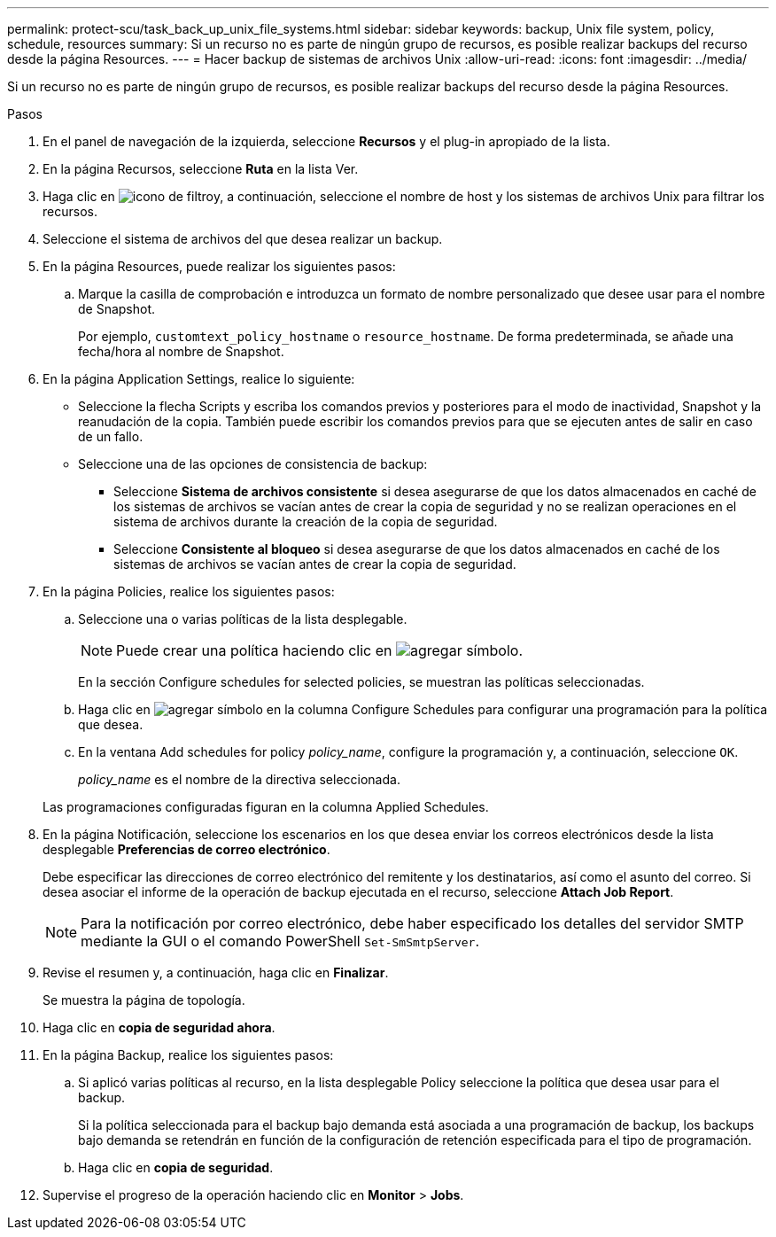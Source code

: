 ---
permalink: protect-scu/task_back_up_unix_file_systems.html 
sidebar: sidebar 
keywords: backup, Unix file system, policy, schedule, resources 
summary: Si un recurso no es parte de ningún grupo de recursos, es posible realizar backups del recurso desde la página Resources. 
---
= Hacer backup de sistemas de archivos Unix
:allow-uri-read: 
:icons: font
:imagesdir: ../media/


[role="lead"]
Si un recurso no es parte de ningún grupo de recursos, es posible realizar backups del recurso desde la página Resources.

.Pasos
. En el panel de navegación de la izquierda, seleccione *Recursos* y el plug-in apropiado de la lista.
. En la página Recursos, seleccione *Ruta* en la lista Ver.
. Haga clic en image:../media/filter_icon.gif["icono de filtro"]y, a continuación, seleccione el nombre de host y los sistemas de archivos Unix para filtrar los recursos.
. Seleccione el sistema de archivos del que desea realizar un backup.
. En la página Resources, puede realizar los siguientes pasos:
+
.. Marque la casilla de comprobación e introduzca un formato de nombre personalizado que desee usar para el nombre de Snapshot.
+
Por ejemplo, `customtext_policy_hostname` o `resource_hostname`. De forma predeterminada, se añade una fecha/hora al nombre de Snapshot.



. En la página Application Settings, realice lo siguiente:
+
** Seleccione la flecha Scripts y escriba los comandos previos y posteriores para el modo de inactividad, Snapshot y la reanudación de la copia. También puede escribir los comandos previos para que se ejecuten antes de salir en caso de un fallo.
** Seleccione una de las opciones de consistencia de backup:
+
*** Seleccione *Sistema de archivos consistente* si desea asegurarse de que los datos almacenados en caché de los sistemas de archivos se vacían antes de crear la copia de seguridad y no se realizan operaciones en el sistema de archivos durante la creación de la copia de seguridad.
*** Seleccione *Consistente al bloqueo* si desea asegurarse de que los datos almacenados en caché de los sistemas de archivos se vacían antes de crear la copia de seguridad.




. En la página Policies, realice los siguientes pasos:
+
.. Seleccione una o varias políticas de la lista desplegable.
+

NOTE: Puede crear una política haciendo clic en image:../media/add_policy_from_resourcegroup.gif["agregar símbolo"].

+
En la sección Configure schedules for selected policies, se muestran las políticas seleccionadas.

.. Haga clic en image:../media/add_policy_from_resourcegroup.gif["agregar símbolo"] en la columna Configure Schedules para configurar una programación para la política que desea.
.. En la ventana Add schedules for policy _policy_name_, configure la programación y, a continuación, seleccione `OK`.
+
_policy_name_ es el nombre de la directiva seleccionada.

+
Las programaciones configuradas figuran en la columna Applied Schedules.



. En la página Notificación, seleccione los escenarios en los que desea enviar los correos electrónicos desde la lista desplegable *Preferencias de correo electrónico*.
+
Debe especificar las direcciones de correo electrónico del remitente y los destinatarios, así como el asunto del correo. Si desea asociar el informe de la operación de backup ejecutada en el recurso, seleccione *Attach Job Report*.

+

NOTE: Para la notificación por correo electrónico, debe haber especificado los detalles del servidor SMTP mediante la GUI o el comando PowerShell `Set-SmSmtpServer`.

. Revise el resumen y, a continuación, haga clic en *Finalizar*.
+
Se muestra la página de topología.

. Haga clic en *copia de seguridad ahora*.
. En la página Backup, realice los siguientes pasos:
+
.. Si aplicó varias políticas al recurso, en la lista desplegable Policy seleccione la política que desea usar para el backup.
+
Si la política seleccionada para el backup bajo demanda está asociada a una programación de backup, los backups bajo demanda se retendrán en función de la configuración de retención especificada para el tipo de programación.

.. Haga clic en *copia de seguridad*.


. Supervise el progreso de la operación haciendo clic en *Monitor* > *Jobs*.

